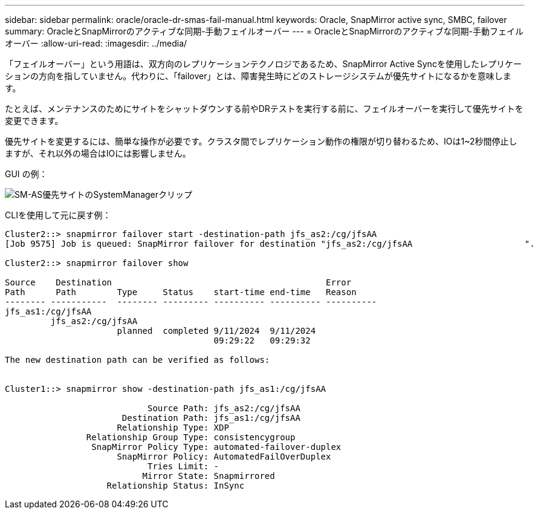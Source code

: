 ---
sidebar: sidebar 
permalink: oracle/oracle-dr-smas-fail-manual.html 
keywords: Oracle, SnapMirror active sync, SMBC, failover 
summary: OracleとSnapMirrorのアクティブな同期-手動フェイルオーバー 
---
= OracleとSnapMirrorのアクティブな同期-手動フェイルオーバー
:allow-uri-read: 
:imagesdir: ../media/


[role="lead"]
「フェイルオーバー」という用語は、双方向のレプリケーションテクノロジであるため、SnapMirror Active Syncを使用したレプリケーションの方向を指していません。代わりに、「failover」とは、障害発生時にどのストレージシステムが優先サイトになるかを意味します。

たとえば、メンテナンスのためにサイトをシャットダウンする前やDRテストを実行する前に、フェイルオーバーを実行して優先サイトを変更できます。

優先サイトを変更するには、簡単な操作が必要です。クラスタ間でレプリケーション動作の権限が切り替わるため、IOは1~2秒間停止しますが、それ以外の場合はIOには影響しません。

GUI の例：

image:smas-preferred-site.png["SM-AS優先サイトのSystemManagerクリップ"]

CLIを使用して元に戻す例：

....
Cluster2::> snapmirror failover start -destination-path jfs_as2:/cg/jfsAA
[Job 9575] Job is queued: SnapMirror failover for destination "jfs_as2:/cg/jfsAA                      ".

Cluster2::> snapmirror failover show

Source    Destination                                          Error
Path      Path        Type     Status    start-time end-time   Reason
-------- -----------  -------- --------- ---------- ---------- ----------
jfs_as1:/cg/jfsAA
         jfs_as2:/cg/jfsAA
                      planned  completed 9/11/2024  9/11/2024
                                         09:29:22   09:29:32

The new destination path can be verified as follows:


Cluster1::> snapmirror show -destination-path jfs_as1:/cg/jfsAA

                            Source Path: jfs_as2:/cg/jfsAA
                       Destination Path: jfs_as1:/cg/jfsAA
                      Relationship Type: XDP
                Relationship Group Type: consistencygroup
                 SnapMirror Policy Type: automated-failover-duplex
                      SnapMirror Policy: AutomatedFailOverDuplex
                            Tries Limit: -
                           Mirror State: Snapmirrored
                    Relationship Status: InSync
....